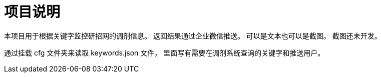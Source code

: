 = 项目说明

本项目用于根据关键字监控研招网的调剂信息。
返回结果通过企业微信推送。
可以是文本也可以是截图。
截图还未开发。

通过挂载 cfg 文件夹来读取 keywords.json 文件，
里面写有需要在调剂系统查询的关键字和推送用户。